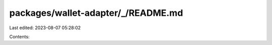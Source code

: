 packages/wallet-adapter/_/README.md
===================================

Last edited: 2023-08-07 05:28:02

Contents:

.. code-block:: md

    

